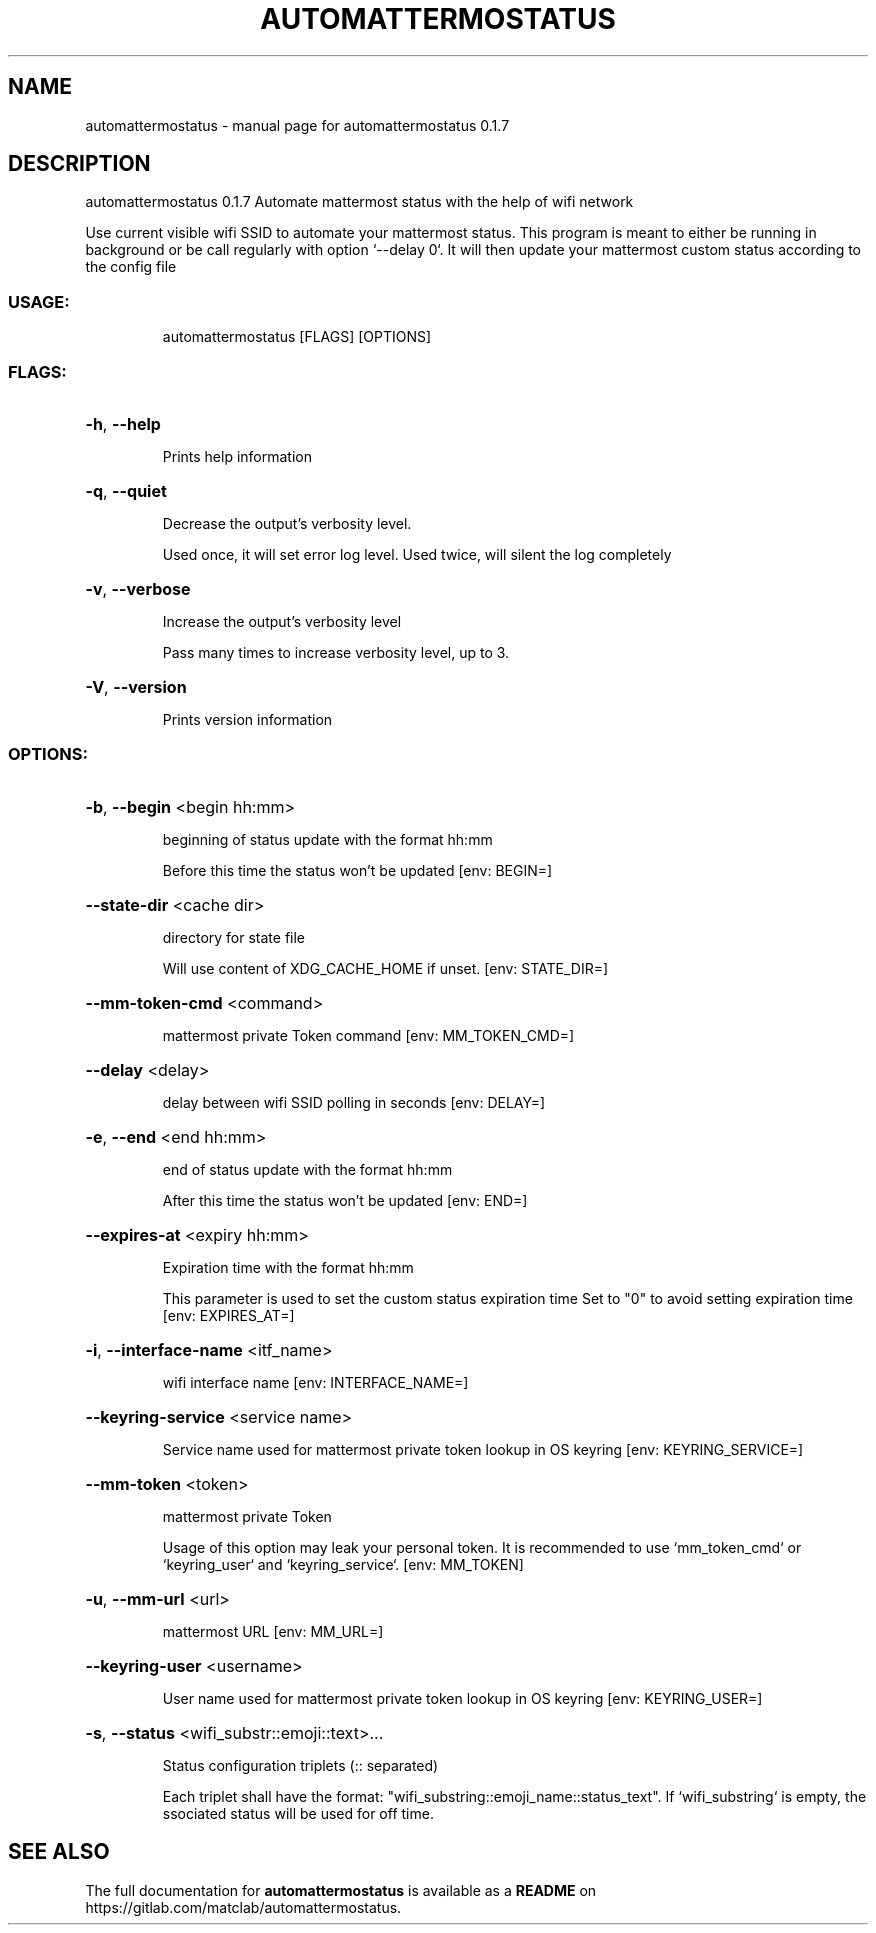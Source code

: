 .\" DO NOT MODIFY THIS FILE!  It was generated by help2man 1.48.5.
.TH AUTOMATTERMOSTATUS "1" "November 2021" "automattermostatus 0.1.7" "User Commands"
.SH NAME
automattermostatus \- manual page for automattermostatus 0.1.7
.SH DESCRIPTION
automattermostatus 0.1.7
Automate mattermost status with the help of wifi network
.PP
Use current visible wifi SSID to automate your mattermost status. This program is meant to
either be running in background or be call regularly with option `\-\-delay 0`. It will then
update your mattermost custom status according to the config file
.SS "USAGE:"
.IP
automattermostatus [FLAGS] [OPTIONS]
.SS "FLAGS:"
.HP
\fB\-h\fR, \fB\-\-help\fR
.IP
Prints help information
.HP
\fB\-q\fR, \fB\-\-quiet\fR
.IP
Decrease the output's verbosity level.
.IP
Used once, it will set error log level. Used twice, will silent the log completely
.HP
\fB\-v\fR, \fB\-\-verbose\fR
.IP
Increase the output's verbosity level
.IP
Pass many times to increase verbosity level, up to 3.
.HP
\fB\-V\fR, \fB\-\-version\fR
.IP
Prints version information
.SS "OPTIONS:"
.HP
\fB\-b\fR, \fB\-\-begin\fR <begin hh:mm>
.IP
beginning of status update with the format hh:mm
.IP
Before this time the status won't be updated [env: BEGIN=]
.HP
\fB\-\-state\-dir\fR <cache dir>
.IP
directory for state file
.IP
Will use content of XDG_CACHE_HOME if unset. [env: STATE_DIR=]
.HP
\fB\-\-mm\-token\-cmd\fR <command>
.IP
mattermost private Token command [env: MM_TOKEN_CMD=]
.HP
\fB\-\-delay\fR <delay>
.IP
delay between wifi SSID polling in seconds [env: DELAY=]
.HP
\fB\-e\fR, \fB\-\-end\fR <end hh:mm>
.IP
end of status update with the format hh:mm
.IP
After this time the status won't be updated [env: END=]
.HP
\fB\-\-expires\-at\fR <expiry hh:mm>
.IP
Expiration time with the format hh:mm
.IP
This parameter is used to set the custom status expiration time Set to "0" to avoid
setting expiration time [env: EXPIRES_AT=]
.HP
\fB\-i\fR, \fB\-\-interface\-name\fR <itf_name>
.IP
wifi interface name [env: INTERFACE_NAME=]
.HP
\fB\-\-keyring\-service\fR <service name>
.IP
Service name used for mattermost private token lookup in OS keyring [env:
KEYRING_SERVICE=]
.HP
\fB\-\-mm\-token\fR <token>
.IP
mattermost private Token
.IP
Usage of this option may leak your personal token. It is recommended to use
`mm_token_cmd` or `keyring_user` and `keyring_service`. [env: MM_TOKEN]
.HP
\fB\-u\fR, \fB\-\-mm\-url\fR <url>
.IP
mattermost URL [env: MM_URL=]
.HP
\fB\-\-keyring\-user\fR <username>
.IP
User name used for mattermost private token lookup in OS keyring [env:
KEYRING_USER=]
.HP
\fB\-s\fR, \fB\-\-status\fR <wifi_substr::emoji::text>...
.IP
Status configuration triplets (:: separated)
.IP
Each triplet shall have the format: "wifi_substring::emoji_name::status_text". If
`wifi_substring` is empty, the ssociated status will be used for off time.
.SH "SEE ALSO"
The full documentation for
.B automattermostatus
is available as a 
.B README
on https://gitlab.com/matclab/automattermostatus.
